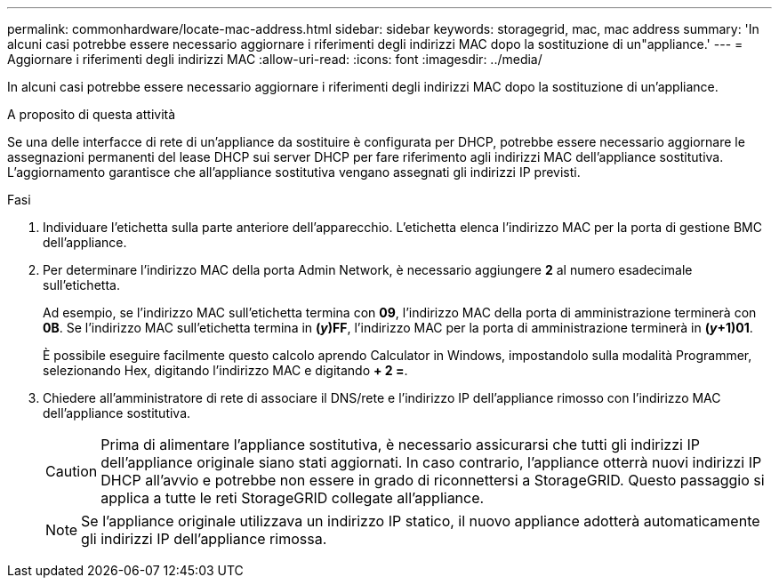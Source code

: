 ---
permalink: commonhardware/locate-mac-address.html 
sidebar: sidebar 
keywords: storagegrid, mac, mac address 
summary: 'In alcuni casi potrebbe essere necessario aggiornare i riferimenti degli indirizzi MAC dopo la sostituzione di un"appliance.' 
---
= Aggiornare i riferimenti degli indirizzi MAC
:allow-uri-read: 
:icons: font
:imagesdir: ../media/


[role="lead"]
In alcuni casi potrebbe essere necessario aggiornare i riferimenti degli indirizzi MAC dopo la sostituzione di un'appliance.

.A proposito di questa attività
Se una delle interfacce di rete di un'appliance da sostituire è configurata per DHCP, potrebbe essere necessario aggiornare le assegnazioni permanenti del lease DHCP sui server DHCP per fare riferimento agli indirizzi MAC dell'appliance sostitutiva. L'aggiornamento garantisce che all'appliance sostitutiva vengano assegnati gli indirizzi IP previsti.

.Fasi
. Individuare l'etichetta sulla parte anteriore dell'apparecchio. L'etichetta elenca l'indirizzo MAC per la porta di gestione BMC dell'appliance.
. Per determinare l'indirizzo MAC della porta Admin Network, è necessario aggiungere *2* al numero esadecimale sull'etichetta.
+
Ad esempio, se l'indirizzo MAC sull'etichetta termina con *09*, l'indirizzo MAC della porta di amministrazione terminerà con *0B*. Se l'indirizzo MAC sull'etichetta termina in *(_y_)FF*, l'indirizzo MAC per la porta di amministrazione terminerà in *(_y_+1)01*.

+
È possibile eseguire facilmente questo calcolo aprendo Calculator in Windows, impostandolo sulla modalità Programmer, selezionando Hex, digitando l'indirizzo MAC e digitando *+ 2 =*.

. Chiedere all'amministratore di rete di associare il DNS/rete e l'indirizzo IP dell'appliance rimosso con l'indirizzo MAC dell'appliance sostitutiva.
+

CAUTION: Prima di alimentare l'appliance sostitutiva, è necessario assicurarsi che tutti gli indirizzi IP dell'appliance originale siano stati aggiornati. In caso contrario, l'appliance otterrà nuovi indirizzi IP DHCP all'avvio e potrebbe non essere in grado di riconnettersi a StorageGRID. Questo passaggio si applica a tutte le reti StorageGRID collegate all'appliance.

+

NOTE: Se l'appliance originale utilizzava un indirizzo IP statico, il nuovo appliance adotterà automaticamente gli indirizzi IP dell'appliance rimossa.


